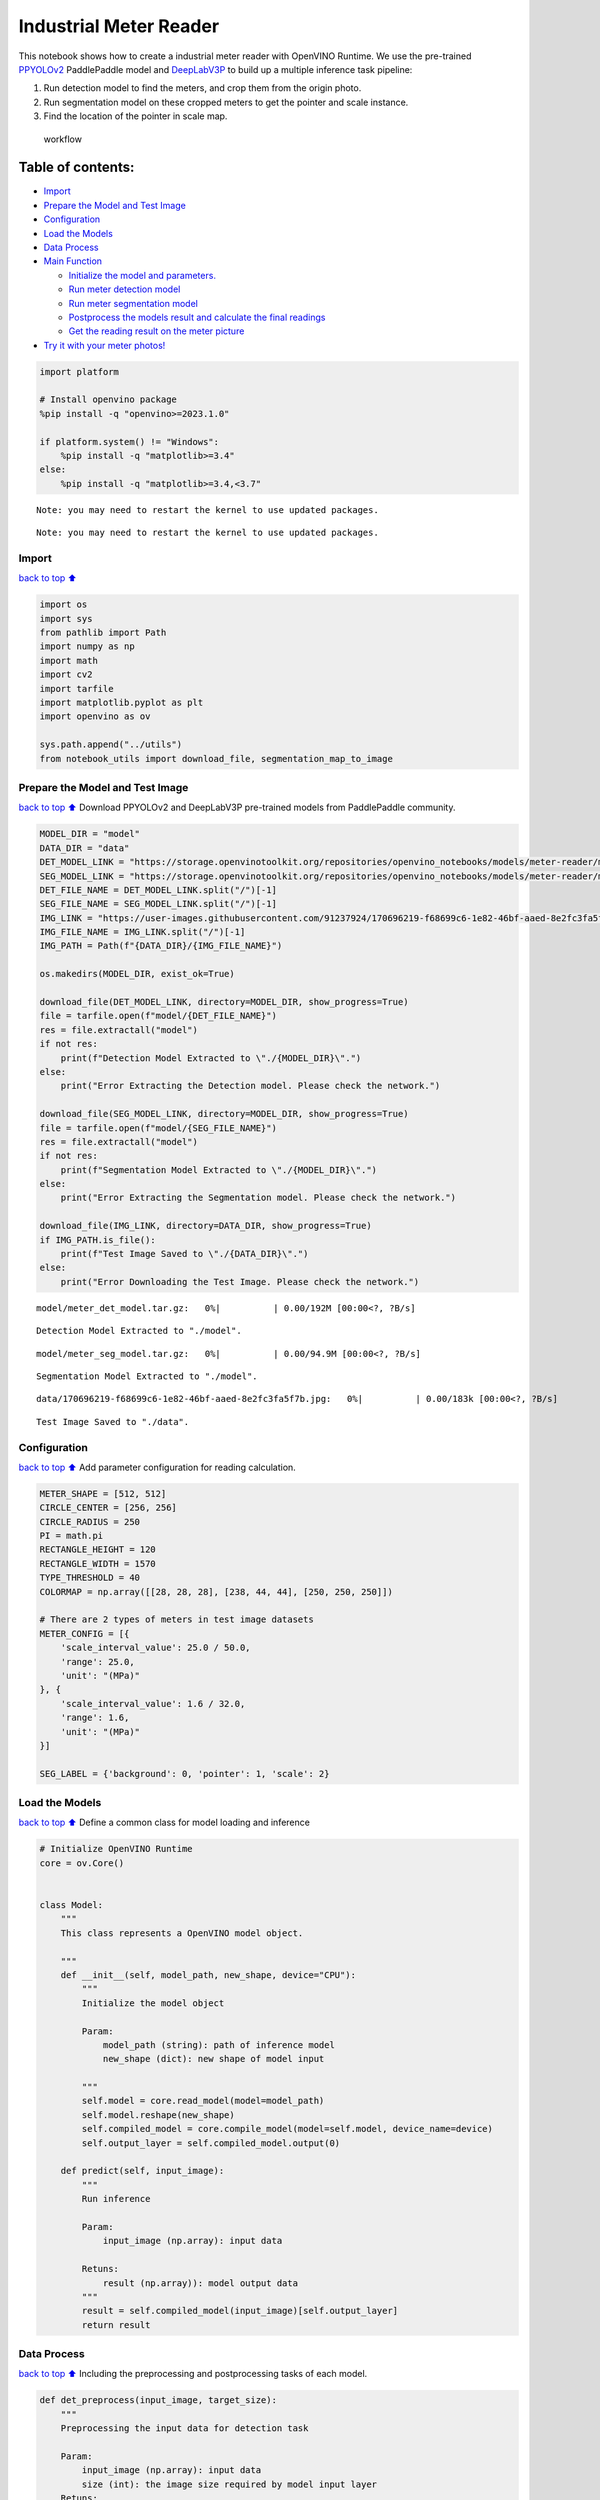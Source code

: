Industrial Meter Reader
=======================

This notebook shows how to create a industrial meter reader with
OpenVINO Runtime. We use the pre-trained
`PPYOLOv2 <https://github.com/PaddlePaddle/PaddleDetection/tree/release/2.4/configs/ppyolo>`__
PaddlePaddle model and
`DeepLabV3P <https://github.com/PaddlePaddle/PaddleSeg/tree/release/2.5/configs/deeplabv3p>`__
to build up a multiple inference task pipeline:

1. Run detection model to find the meters, and crop them from the origin
   photo.
2. Run segmentation model on these cropped meters to get the pointer and
   scale instance.
3. Find the location of the pointer in scale map.

.. figure:: https://user-images.githubusercontent.com/91237924/166137115-67284fa5-f703-4468-98f4-c43d2c584763.png
   :alt: workflow

   workflow

Table of contents:
^^^^^^^^^^^^^^^^^^

-  `Import <#import>`__
-  `Prepare the Model and Test
   Image <#prepare-the-model-and-test-image>`__
-  `Configuration <#configuration>`__
-  `Load the Models <#load-the-models>`__
-  `Data Process <#data-process>`__
-  `Main Function <#main-function>`__

   -  `Initialize the model and
      parameters. <#initialize-the-model-and-parameters->`__
   -  `Run meter detection model <#run-meter-detection-model>`__
   -  `Run meter segmentation model <#run-meter-segmentation-model>`__
   -  `Postprocess the models result and calculate the final
      readings <#postprocess-the-models-result-and-calculate-the-final-readings>`__
   -  `Get the reading result on the meter
      picture <#get-the-reading-result-on-the-meter-picture>`__

-  `Try it with your meter photos! <#try-it-with-your-meter-photos>`__

.. code:: ipython3

    import platform
    
    # Install openvino package
    %pip install -q "openvino>=2023.1.0"
    
    if platform.system() != "Windows":
        %pip install -q "matplotlib>=3.4"
    else:
        %pip install -q "matplotlib>=3.4,<3.7"


.. parsed-literal::

    Note: you may need to restart the kernel to use updated packages.


.. parsed-literal::

    Note: you may need to restart the kernel to use updated packages.


Import
------

`back to top ⬆️ <#table-of-contents>`__

.. code:: ipython3

    import os
    import sys
    from pathlib import Path
    import numpy as np
    import math
    import cv2
    import tarfile
    import matplotlib.pyplot as plt
    import openvino as ov
    
    sys.path.append("../utils")
    from notebook_utils import download_file, segmentation_map_to_image

Prepare the Model and Test Image
--------------------------------

`back to top ⬆️ <#table-of-contents>`__ Download PPYOLOv2 and
DeepLabV3P pre-trained models from PaddlePaddle community.

.. code:: ipython3

    MODEL_DIR = "model"
    DATA_DIR = "data"
    DET_MODEL_LINK = "https://storage.openvinotoolkit.org/repositories/openvino_notebooks/models/meter-reader/meter_det_model.tar.gz"
    SEG_MODEL_LINK = "https://storage.openvinotoolkit.org/repositories/openvino_notebooks/models/meter-reader/meter_seg_model.tar.gz"
    DET_FILE_NAME = DET_MODEL_LINK.split("/")[-1]
    SEG_FILE_NAME = SEG_MODEL_LINK.split("/")[-1]
    IMG_LINK = "https://user-images.githubusercontent.com/91237924/170696219-f68699c6-1e82-46bf-aaed-8e2fc3fa5f7b.jpg"
    IMG_FILE_NAME = IMG_LINK.split("/")[-1]
    IMG_PATH = Path(f"{DATA_DIR}/{IMG_FILE_NAME}")
    
    os.makedirs(MODEL_DIR, exist_ok=True)
    
    download_file(DET_MODEL_LINK, directory=MODEL_DIR, show_progress=True)
    file = tarfile.open(f"model/{DET_FILE_NAME}")
    res = file.extractall("model")
    if not res:
        print(f"Detection Model Extracted to \"./{MODEL_DIR}\".")
    else:
        print("Error Extracting the Detection model. Please check the network.")
    
    download_file(SEG_MODEL_LINK, directory=MODEL_DIR, show_progress=True)
    file = tarfile.open(f"model/{SEG_FILE_NAME}")
    res = file.extractall("model")
    if not res:
        print(f"Segmentation Model Extracted to \"./{MODEL_DIR}\".")
    else:
        print("Error Extracting the Segmentation model. Please check the network.")
    
    download_file(IMG_LINK, directory=DATA_DIR, show_progress=True)
    if IMG_PATH.is_file():
        print(f"Test Image Saved to \"./{DATA_DIR}\".")
    else:
        print("Error Downloading the Test Image. Please check the network.")



.. parsed-literal::

    model/meter_det_model.tar.gz:   0%|          | 0.00/192M [00:00<?, ?B/s]


.. parsed-literal::

    Detection Model Extracted to "./model".



.. parsed-literal::

    model/meter_seg_model.tar.gz:   0%|          | 0.00/94.9M [00:00<?, ?B/s]


.. parsed-literal::

    Segmentation Model Extracted to "./model".



.. parsed-literal::

    data/170696219-f68699c6-1e82-46bf-aaed-8e2fc3fa5f7b.jpg:   0%|          | 0.00/183k [00:00<?, ?B/s]


.. parsed-literal::

    Test Image Saved to "./data".


Configuration
-------------

`back to top ⬆️ <#table-of-contents>`__ Add parameter configuration for
reading calculation.

.. code:: ipython3

    METER_SHAPE = [512, 512] 
    CIRCLE_CENTER = [256, 256] 
    CIRCLE_RADIUS = 250
    PI = math.pi
    RECTANGLE_HEIGHT = 120
    RECTANGLE_WIDTH = 1570
    TYPE_THRESHOLD = 40
    COLORMAP = np.array([[28, 28, 28], [238, 44, 44], [250, 250, 250]])
    
    # There are 2 types of meters in test image datasets
    METER_CONFIG = [{
        'scale_interval_value': 25.0 / 50.0,
        'range': 25.0,
        'unit': "(MPa)"
    }, {
        'scale_interval_value': 1.6 / 32.0,
        'range': 1.6,
        'unit': "(MPa)"
    }]
    
    SEG_LABEL = {'background': 0, 'pointer': 1, 'scale': 2}

Load the Models
---------------

`back to top ⬆️ <#table-of-contents>`__ Define a common class for model
loading and inference

.. code:: ipython3

    # Initialize OpenVINO Runtime
    core = ov.Core()
    
    
    class Model:
        """
        This class represents a OpenVINO model object.
    
        """
        def __init__(self, model_path, new_shape, device="CPU"):
            """
            Initialize the model object
            
            Param: 
                model_path (string): path of inference model
                new_shape (dict): new shape of model input
    
            """
            self.model = core.read_model(model=model_path)
            self.model.reshape(new_shape)
            self.compiled_model = core.compile_model(model=self.model, device_name=device)
            self.output_layer = self.compiled_model.output(0)
    
        def predict(self, input_image):
            """
            Run inference
            
            Param: 
                input_image (np.array): input data
                
            Retuns:
                result (np.array)): model output data
            """
            result = self.compiled_model(input_image)[self.output_layer]
            return result

Data Process
------------

`back to top ⬆️ <#table-of-contents>`__ Including the preprocessing and
postprocessing tasks of each model.

.. code:: ipython3

    def det_preprocess(input_image, target_size):
        """
        Preprocessing the input data for detection task
    
        Param: 
            input_image (np.array): input data
            size (int): the image size required by model input layer
        Retuns:
            img.astype (np.array): preprocessed image
        
        """
        img = cv2.resize(input_image, (target_size, target_size))
        img = np.transpose(img, [2, 0, 1]) / 255
        img = np.expand_dims(img, 0)
        img_mean = np.array([0.485, 0.456, 0.406]).reshape((3, 1, 1))
        img_std = np.array([0.229, 0.224, 0.225]).reshape((3, 1, 1))
        img -= img_mean
        img /= img_std
        return img.astype(np.float32)
    
    
    def filter_bboxes(det_results, score_threshold):
        """
        Filter out the detection results with low confidence
    
        Param：
            det_results (list[dict]): detection results
            score_threshold (float)： confidence threshold
    
        Retuns：
            filtered_results (list[dict]): filter detection results
        
        """
        filtered_results = []
        for i in range(len(det_results)):
            if det_results[i, 1] > score_threshold:
                filtered_results.append(det_results[i])
        return filtered_results
    
    
    def roi_crop(image, results, scale_x, scale_y):
        """
        Crop the area of detected meter of original image
    
        Param：
            img (np.array)：original image。
            det_results (list[dict]): detection results
            scale_x (float): the scale value in x axis
            scale_y (float): the scale value in y axis
    
        Retuns：
            roi_imgs (list[np.array]): the list of meter images
            loc (list[int]): the list of meter locations
        
        """
        roi_imgs = []
        loc = []
        for result in results:
            bbox = result[2:]
            xmin, ymin, xmax, ymax = [int(bbox[0] * scale_x), int(bbox[1] * scale_y), int(bbox[2] * scale_x), int(bbox[3] * scale_y)]
            sub_img = image[ymin:(ymax + 1), xmin:(xmax + 1), :]
            roi_imgs.append(sub_img)
            loc.append([xmin, ymin, xmax, ymax])
        return roi_imgs, loc
    
    
    def roi_process(input_images, target_size, interp=cv2.INTER_LINEAR):
        """
        Prepare the roi image of detection results data
        Preprocessing the input data for segmentation task
    
        Param：
            input_images (list[np.array])：the list of meter images
            target_size (list|tuple)： height and width of resized image， e.g [heigh,width]
            interp (int)：the interp method for image reszing
    
        Retuns：
            img_list (list[np.array])：the list of processed images
            resize_img (list[np.array]): for visualization
        
        """
        img_list = list()
        resize_list = list()
        for img in input_images:
            img_shape = img.shape
            scale_x = float(target_size[1]) / float(img_shape[1])
            scale_y = float(target_size[0]) / float(img_shape[0])
            resize_img = cv2.resize(img, None, None, fx=scale_x, fy=scale_y, interpolation=interp)
            resize_list.append(resize_img)
            resize_img = resize_img.transpose(2, 0, 1) / 255
            img_mean = np.array([0.5, 0.5, 0.5]).reshape((3, 1, 1))
            img_std = np.array([0.5, 0.5, 0.5]).reshape((3, 1, 1))
            resize_img -= img_mean
            resize_img /= img_std
            img_list.append(resize_img)
        return img_list, resize_list
    
    
    def erode(seg_results, erode_kernel):
        """
        Erode the segmentation result to get the more clear instance of pointer and scale
    
        Param：
            seg_results (list[dict])：segmentation results
            erode_kernel (int): size of erode_kernel
    
        Return：
            eroded_results (list[dict])： the lab map of eroded_results
            
        """
        kernel = np.ones((erode_kernel, erode_kernel), np.uint8)
        eroded_results = seg_results
        for i in range(len(seg_results)):
            eroded_results[i] = cv2.erode(seg_results[i].astype(np.uint8), kernel)
        return eroded_results
    
    
    def circle_to_rectangle(seg_results):
        """
        Switch the shape of label_map from circle to rectangle
    
        Param：
            seg_results (list[dict])：segmentation results
    
        Return：
            rectangle_meters (list[np.array])：the rectangle of label map
    
        """
        rectangle_meters = list()
        for i, seg_result in enumerate(seg_results):
            label_map = seg_result
    
            # The size of rectangle_meter is determined by RECTANGLE_HEIGHT and RECTANGLE_WIDTH
            rectangle_meter = np.zeros((RECTANGLE_HEIGHT, RECTANGLE_WIDTH), dtype=np.uint8)
            for row in range(RECTANGLE_HEIGHT):
                for col in range(RECTANGLE_WIDTH):
                    theta = PI * 2 * (col + 1) / RECTANGLE_WIDTH
                    
                    # The radius of meter circle will be mapped to the height of rectangle image
                    rho = CIRCLE_RADIUS - row - 1
                    y = int(CIRCLE_CENTER[0] + rho * math.cos(theta) + 0.5)
                    x = int(CIRCLE_CENTER[1] - rho * math.sin(theta) + 0.5)
                    rectangle_meter[row, col] = label_map[y, x]
            rectangle_meters.append(rectangle_meter)
        return rectangle_meters
    
    
    def rectangle_to_line(rectangle_meters):
        """
        Switch the dimension of rectangle label map from 2D to 1D
    
        Param：
            rectangle_meters (list[np.array])：2D rectangle OF label_map。
    
        Return：
            line_scales (list[np.array])： the list of scales value
            line_pointers (list[np.array])：the list of pointers value
    
        """
        line_scales = list()
        line_pointers = list()
        for rectangle_meter in rectangle_meters:
            height, width = rectangle_meter.shape[0:2]
            line_scale = np.zeros((width), dtype=np.uint8)
            line_pointer = np.zeros((width), dtype=np.uint8)
            for col in range(width):
                for row in range(height):
                    if rectangle_meter[row, col] == SEG_LABEL['pointer']:
                        line_pointer[col] += 1
                    elif rectangle_meter[row, col] == SEG_LABEL['scale']:
                        line_scale[col] += 1
            line_scales.append(line_scale)
            line_pointers.append(line_pointer)
        return line_scales, line_pointers
    
    
    def mean_binarization(data_list):
        """
        Binarize the data
    
        Param：
            data_list (list[np.array])：input data
    
        Return：
            binaried_data_list (list[np.array])：output data。
    
        """
        batch_size = len(data_list)
        binaried_data_list = data_list
        for i in range(batch_size):
            mean_data = np.mean(data_list[i])
            width = data_list[i].shape[0]
            for col in range(width):
                if data_list[i][col] < mean_data:
                    binaried_data_list[i][col] = 0
                else:
                    binaried_data_list[i][col] = 1
        return binaried_data_list
    
    
    def locate_scale(line_scales):
        """
        Find location of center of each scale
    
        Param：
            line_scales (list[np.array])：the list of binaried scales value
    
        Return：
            scale_locations (list[list])：location of each scale
    
        """
        batch_size = len(line_scales)
        scale_locations = list()
        for i in range(batch_size):
            line_scale = line_scales[i]
            width = line_scale.shape[0]
            find_start = False
            one_scale_start = 0
            one_scale_end = 0
            locations = list()
            for j in range(width - 1):
                if line_scale[j] > 0 and line_scale[j + 1] > 0:
                    if not find_start:
                        one_scale_start = j
                        find_start = True
                if find_start:
                    if line_scale[j] == 0 and line_scale[j + 1] == 0:
                        one_scale_end = j - 1
                        one_scale_location = (one_scale_start + one_scale_end) / 2
                        locations.append(one_scale_location)
                        one_scale_start = 0
                        one_scale_end = 0
                        find_start = False
            scale_locations.append(locations)
        return scale_locations
    
    
    def locate_pointer(line_pointers):
        """
        Find location of center of pointer
    
        Param：
            line_scales (list[np.array])：the list of binaried pointer value
    
        Return：
            scale_locations (list[list])：location of pointer
    
        """
        batch_size = len(line_pointers)
        pointer_locations = list()
        for i in range(batch_size):
            line_pointer = line_pointers[i]
            find_start = False
            pointer_start = 0
            pointer_end = 0
            location = 0
            width = line_pointer.shape[0]
            for j in range(width - 1):
                if line_pointer[j] > 0 and line_pointer[j + 1] > 0:
                    if not find_start:
                        pointer_start = j
                        find_start = True
                if find_start:
                    if line_pointer[j] == 0 and line_pointer[j + 1] == 0 :
                        pointer_end = j - 1
                        location = (pointer_start + pointer_end) / 2
                        find_start = False
                        break
            pointer_locations.append(location)
        return pointer_locations
    
    
    def get_relative_location(scale_locations, pointer_locations):
        """
        Match location of pointer and scales
    
        Param：
            scale_locations (list[list])：location of each scale
            pointer_locations (list[list])：location of pointer
    
        Return：
            pointed_scales (list[dict])： a list of dict with:
                                         'num_scales': total number of scales
                                         'pointed_scale': predicted number of scales
                
        """
        pointed_scales = list()
        for scale_location, pointer_location in zip(scale_locations,
                                                    pointer_locations):
            num_scales = len(scale_location)
            pointed_scale = -1
            if num_scales > 0:
                for i in range(num_scales - 1):
                    if scale_location[i] <= pointer_location < scale_location[i + 1]:
                        pointed_scale = i + (pointer_location - scale_location[i]) / (scale_location[i + 1] - scale_location[i] + 1e-05) + 1
            result = {'num_scales': num_scales, 'pointed_scale': pointed_scale}
            pointed_scales.append(result)
        return pointed_scales
    
    
    def calculate_reading(pointed_scales):
        """
        Calculate the value of meter according to the type of meter
    
        Param：
            pointed_scales (list[list])：predicted number of scales
    
        Return：
            readings (list[float])： the list of values read from meter
                
        """
        readings = list()
        batch_size = len(pointed_scales)
        for i in range(batch_size):
            pointed_scale = pointed_scales[i]
            # find the type of meter according the total number of scales
            if pointed_scale['num_scales'] > TYPE_THRESHOLD:
                reading = pointed_scale['pointed_scale'] * METER_CONFIG[0]['scale_interval_value']
            else:
                reading = pointed_scale['pointed_scale'] * METER_CONFIG[1]['scale_interval_value']
            readings.append(reading)
        return readings

Main Function
-------------

`back to top ⬆️ <#table-of-contents>`__

Initialize the model and parameters.
~~~~~~~~~~~~~~~~~~~~~~~~~~~~~~~~~~~~

`back to top ⬆️ <#table-of-contents>`__

select device from dropdown list for running inference using OpenVINO

.. code:: ipython3

    import ipywidgets as widgets
    
    device = widgets.Dropdown(
        options=core.available_devices + ["AUTO"],
        value='AUTO',
        description='Device:',
        disabled=False,
    )
    
    device




.. parsed-literal::

    Dropdown(description='Device:', index=1, options=('CPU', 'AUTO'), value='AUTO')



The number of detected meter from detection network can be arbitrary in
some scenarios, which means the batch size of segmentation network input
is a `dynamic
dimension <https://docs.openvino.ai/2024/openvino-workflow/running-inference/dynamic-shapes.html>`__,
and it should be specified as ``-1`` or the ``ov::Dimension()`` instead
of a positive number used for static dimensions. In this case, for
memory consumption optimization, we can specify the lower and/or upper
bounds of input batch size.

.. code:: ipython3

    img_file = f"{DATA_DIR}/{IMG_FILE_NAME}"
    det_model_path = f"{MODEL_DIR}/meter_det_model/model.pdmodel"
    det_model_shape = {'image': [1, 3, 608, 608], 'im_shape': [1, 2], 'scale_factor': [1, 2]}
    seg_model_path = f"{MODEL_DIR}/meter_seg_model/model.pdmodel"
    seg_model_shape = {'image': [ov.Dimension(1, 2), 3, 512, 512]}
    
    erode_kernel = 4
    score_threshold = 0.5
    seg_batch_size = 2
    input_shape = 608
    
    # Intialize the model objects
    detector = Model(det_model_path, det_model_shape, device.value)
    segmenter = Model(seg_model_path, seg_model_shape, device.value)
    
    # Visulize a original input photo
    image = cv2.imread(img_file)
    rgb_image = cv2.cvtColor(image, cv2.COLOR_BGR2RGB)
    plt.imshow(rgb_image)




.. parsed-literal::

    <matplotlib.image.AxesImage at 0x7fcb0dada370>




.. image:: 203-meter-reader-with-output_files/203-meter-reader-with-output_16_1.png


Run meter detection model
~~~~~~~~~~~~~~~~~~~~~~~~~

`back to top ⬆️ <#table-of-contents>`__ Detect the location of the
meter and prepare the ROI images for segmentation.

.. code:: ipython3

    # Prepare the input data for meter detection model
    im_shape = np.array([[input_shape, input_shape]]).astype('float32')
    scale_factor = np.array([[1, 2]]).astype('float32')
    input_image = det_preprocess(image, input_shape)
    inputs_dict = {'image': input_image, "im_shape": im_shape, "scale_factor": scale_factor}
    
    # Run meter detection model
    det_results = detector.predict(inputs_dict)
    
    # Filter out the bounding box with low confidence
    filtered_results = filter_bboxes(det_results, score_threshold)
    
    # Prepare the input data for meter segmentation model
    scale_x = image.shape[1] / input_shape * 2
    scale_y = image.shape[0] / input_shape
    
    # Create the individual picture for each detected meter
    roi_imgs, loc = roi_crop(image, filtered_results, scale_x, scale_y)
    roi_imgs, resize_imgs = roi_process(roi_imgs, METER_SHAPE)
    
    # Create the pictures of detection results
    roi_stack = np.hstack(resize_imgs)
    
    if cv2.imwrite(f"{DATA_DIR}/detection_results.jpg", roi_stack):
        print("The detection result image has been saved as \"detection_results.jpg\" in data")
        plt.imshow(cv2.cvtColor(roi_stack, cv2.COLOR_BGR2RGB))


.. parsed-literal::

    The detection result image has been saved as "detection_results.jpg" in data



.. image:: 203-meter-reader-with-output_files/203-meter-reader-with-output_18_1.png


Run meter segmentation model
~~~~~~~~~~~~~~~~~~~~~~~~~~~~

`back to top ⬆️ <#table-of-contents>`__ Get the results of segmentation
task on detected ROI.

.. code:: ipython3

    seg_results = list()
    mask_list = list()
    num_imgs = len(roi_imgs)
    
    # Run meter segmentation model on all detected meters
    for i in range(0, num_imgs, seg_batch_size):
        batch = roi_imgs[i : min(num_imgs, i + seg_batch_size)]
        seg_result = segmenter.predict({"image": np.array(batch)})
        seg_results.extend(seg_result)
    results = []
    for i in range(len(seg_results)):
        results.append(np.argmax(seg_results[i], axis=0)) 
    seg_results = erode(results, erode_kernel)
    
    # Create the pictures of segmentation results
    for i in range(len(seg_results)):
        mask_list.append(segmentation_map_to_image(seg_results[i], COLORMAP))
    mask_stack = np.hstack(mask_list)
    
    if cv2.imwrite(f"{DATA_DIR}/segmentation_results.jpg", cv2.cvtColor(mask_stack, cv2.COLOR_RGB2BGR)):
        print("The segmentation result image has been saved as \"segmentation_results.jpg\" in data")
        plt.imshow(mask_stack)


.. parsed-literal::

    The segmentation result image has been saved as "segmentation_results.jpg" in data



.. image:: 203-meter-reader-with-output_files/203-meter-reader-with-output_20_1.png


Postprocess the models result and calculate the final readings
~~~~~~~~~~~~~~~~~~~~~~~~~~~~~~~~~~~~~~~~~~~~~~~~~~~~~~~~~~~~~~

`back to top ⬆️ <#table-of-contents>`__ Use OpenCV function to find the
location of the pointer in a scale map.

.. code:: ipython3

    # Find the pointer location in scale map and calculate the meters reading 
    rectangle_meters = circle_to_rectangle(seg_results)
    line_scales, line_pointers = rectangle_to_line(rectangle_meters)
    binaried_scales = mean_binarization(line_scales)
    binaried_pointers = mean_binarization(line_pointers)
    scale_locations = locate_scale(binaried_scales)
    pointer_locations = locate_pointer(binaried_pointers)
    pointed_scales = get_relative_location(scale_locations, pointer_locations)
    meter_readings = calculate_reading(pointed_scales)
    
    rectangle_list = list()
    # Plot the rectangle meters
    for i in range(len(rectangle_meters)):
        rectangle_list.append(segmentation_map_to_image(rectangle_meters[i], COLORMAP))
    rectangle_meters_stack = np.hstack(rectangle_list)
    
    if cv2.imwrite(f"{DATA_DIR}/rectangle_meters.jpg", cv2.cvtColor(rectangle_meters_stack, cv2.COLOR_RGB2BGR)):
        print("The rectangle_meters result image has been saved as \"rectangle_meters.jpg\" in data")
        plt.imshow(rectangle_meters_stack)


.. parsed-literal::

    The rectangle_meters result image has been saved as "rectangle_meters.jpg" in data



.. image:: 203-meter-reader-with-output_files/203-meter-reader-with-output_22_1.png


Get the reading result on the meter picture
~~~~~~~~~~~~~~~~~~~~~~~~~~~~~~~~~~~~~~~~~~~

`back to top ⬆️ <#table-of-contents>`__

.. code:: ipython3

    # Create a final result photo with reading
    for i in range(len(meter_readings)):
        print("Meter {}: {:.3f}".format(i + 1, meter_readings[i]))
        
    result_image = image.copy()
    for i in range(len(loc)):
        cv2.rectangle(result_image,(loc[i][0], loc[i][1]), (loc[i][2], loc[i][3]), (0, 150, 0), 3)
        font = cv2.FONT_HERSHEY_SIMPLEX
        cv2.rectangle(result_image, (loc[i][0], loc[i][1]), (loc[i][0] + 100, loc[i][1] + 40), (0, 150, 0), -1)
        cv2.putText(result_image, "#{:.3f}".format(meter_readings[i]), (loc[i][0],loc[i][1] + 25), font, 0.8, (255, 255, 255), 2, cv2.LINE_AA)
    if cv2.imwrite(f"{DATA_DIR}/reading_results.jpg", result_image):
        print("The reading results image has been saved as \"reading_results.jpg\" in data")
        plt.imshow(cv2.cvtColor(result_image, cv2.COLOR_BGR2RGB))


.. parsed-literal::

    Meter 1: 1.100
    Meter 2: 6.185
    The reading results image has been saved as "reading_results.jpg" in data



.. image:: 203-meter-reader-with-output_files/203-meter-reader-with-output_24_1.png


Try it with your meter photos!
------------------------------

`back to top ⬆️ <#table-of-contents>`__
